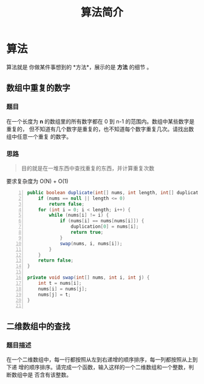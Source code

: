 #+TITLE: 算法简介
#+DESCRIPTION: 算法简介
#+TAGS: 算法
#+CATEGORIES: 软件使用

* 算法
  算法就是 你做某件事想到的 *方法*，展示的是 *方法* 的细节 。
  
  #+HTML: <!-- more -->
 
** 数组中重复的数字 
*** 题目 
    在一个长度为 *n* 的数组里的所有数字都在 0 到 n-1 的范围内。数组中某些数字是重复的，
    但不知道有几个数字是重复的，也不知道每个数字重复几次。请找出数组中任意一个重复
    的数字。
*** 思路
    #+begin_quote
    目的就是在一堆东西中查找重复的东西，并计算重复次数
    #+end_quote
    
    要求复杂度为 O(N) + O(1)

    #+begin_src java -n
      public boolean duplicate(int[] nums, int length, int[] duplication) {
          if (nums == null || length <= 0)
              return false;
          for (int i = 0; i < length; i++) {
              while (nums[i] != i) {
                  if (nums[i] == nums[nums[i]]) {
                      duplication[0] = nums[i];
                      return true;
                  }
                  swap(nums, i, nums[i]);
              }
          }
          return false;
      }

      private void swap(int[] nums, int i, int j) {
          int t = nums[i];
          nums[i] = nums[j];
          nums[j] = t;
      }

    #+end_src
** 二维数组中的查找
*** 题目描述
    在一个二维数组中，每一行都按照从左到右递增的顺序排序，每一列都按照从上到下递
    增的顺序排序。请完成一个函数，输入这样的一个二维数组和一个整数，判断数组中是
    否含有该整数。


